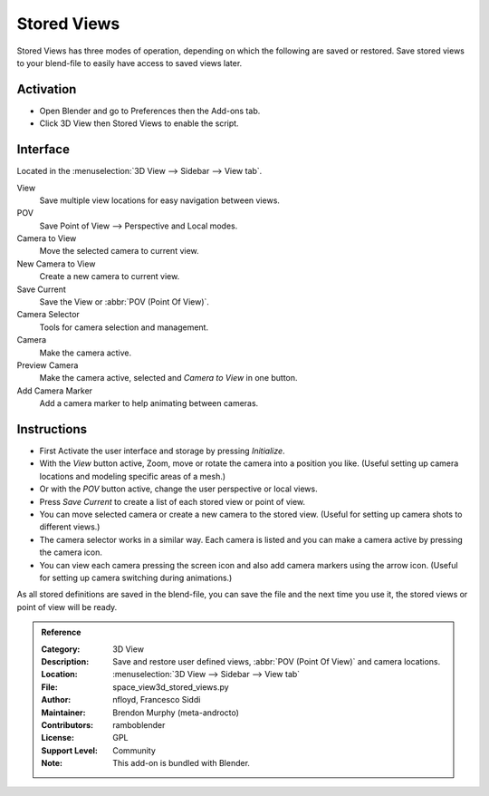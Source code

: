 
************
Stored Views
************

Stored Views has three modes of operation, depending on which the following are saved or restored.
Save stored views to your blend-file to easily have access to saved views later.


Activation
==========

- Open Blender and go to Preferences then the Add-ons tab.
- Click 3D View then Stored Views to enable the script.


Interface
=========

Located in the :menuselection:`3D View --> Sidebar --> View tab`.

.. figure:: /images/addons_3d-view_stored-views_ui.jpg
   :align: right
   :width: 220px

View
   Save multiple view locations for easy navigation between views.
POV
   Save Point of View --> Perspective and Local modes.

Camera to View
   Move the selected camera to current view.
New Camera to View
   Create a new camera to current view.
Save Current
   Save the View or :abbr:`POV (Point Of View)`.

Camera Selector
   Tools for camera selection and management.

Camera
   Make the camera active.
Preview Camera
   Make the camera active, selected and *Camera to View* in one button.
Add Camera Marker
   Add a camera marker to help animating between cameras.


Instructions
============

- First Activate the user interface and storage by pressing *Initialize*.
- With the *View* button active, Zoom, move or rotate the camera into a position you like.
  (Useful setting up camera locations and modeling specific areas of a mesh.)
- Or with the *POV* button active, change the user perspective or local views.
- Press *Save Current* to create a list of each stored view or point of view.
- You can move selected camera or create a new camera to the stored view.
  (Useful for setting up camera shots to different views.)
- The camera selector works in a similar way. Each camera is listed and
  you can make a camera active by pressing the camera icon.
- You can view each camera pressing the screen icon and also add camera markers using the arrow icon.
  (Useful for setting up camera switching during animations.)


As all stored definitions are saved in the blend-file, you can save the file and
the next time you use it, the stored views or point of view will be ready.

.. admonition:: Reference
   :class: refbox

   :Category:  3D View
   :Description: Save and restore user defined views, :abbr:`POV (Point Of View)` and camera locations.
   :Location: :menuselection:`3D View --> Sidebar --> View tab`
   :File: space_view3d_stored_views.py
   :Author: nfloyd, Francesco Siddi
   :Maintainer: Brendon Murphy (meta-androcto)
   :Contributors: ramboblender
   :License: GPL
   :Support Level: Community
   :Note: This add-on is bundled with Blender.
